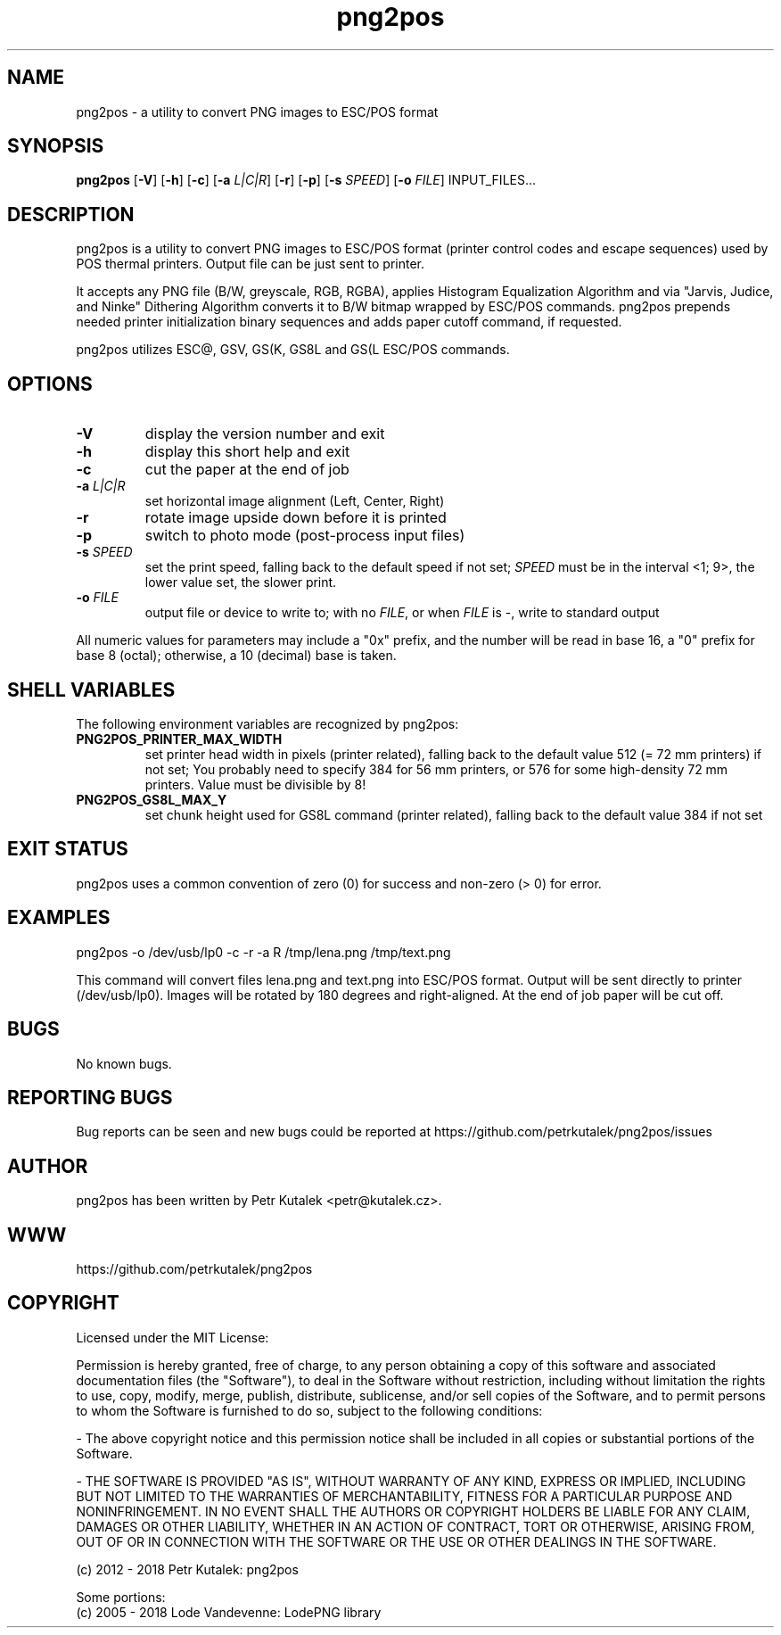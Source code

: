 .TH png2pos 1
.SH NAME
png2pos \- a utility to convert PNG images to ESC/POS format
.SH SYNOPSIS
\fBpng2pos\fR
[\fB\-V\fR]
[\fB\-h\fR]
[\fB\-c\fR]
[\fB\-a\fR \fIL|C|R\fR]
[\fB\-r\fR]
[\fB\-p\fR]
[\fB\-s\fR \fISPEED\fR]
[\fB\-o\fR \fIFILE\fR]
INPUT_FILES...
.SH DESCRIPTION
png2pos is a utility to convert PNG images to ESC/POS format (printer
control codes and escape sequences) used by POS thermal printers.
Output file can be just sent to printer.
.PP
It accepts any PNG file (B/W, greyscale, RGB, RGBA), applies Histogram
Equalization Algorithm and via "Jarvis, Judice, and Ninke" Dithering
Algorithm converts it to B/W bitmap wrapped by ESC/POS commands.
png2pos prepends needed printer initialization binary sequences and
adds paper cutoff command, if requested.
.PP
png2pos utilizes ESC@, GSV, GS(K, GS8L and GS(L ESC/POS commands.
.SH OPTIONS
.TP
.BR \-V
display the version number and exit
.TP
.BR \-h
display this short help and exit
.TP
.BR \-c
cut the paper at the end of job
.TP
.BR "\-a \fIL|C|R\fR"
set horizontal image alignment (Left, Center, Right)
.TP
.BR \-r
rotate image upside down before it is printed
.TP
.BR \-p
switch to photo mode (post-process input files)
.TP
.BR "\-s \fISPEED\fR"
set the print speed, falling back to the default speed if not set;
\fISPEED\fR must be in the interval <1; 9>, the lower value set,
the slower print.
.TP
.BR "\-o \fIFILE\fR"
output file or device to write to; with no \fIFILE\fR, or when \fIFILE\fR
is -, write to standard output
.PP
All numeric values for parameters may include a "0x" prefix, and the number
will be read in base 16, a "0" prefix for base 8 (octal); otherwise,
a 10 (decimal) base is taken.
.SH SHELL VARIABLES
The following environment variables are recognized by png2pos:
.TP
.BR PNG2POS_PRINTER_MAX_WIDTH
set printer head width in pixels (printer related), falling back to the
default value 512 (= 72 mm printers) if not set; You probably need to specify
384 for 56 mm printers, or 576 for some high-density 72 mm printers.
Value must be divisible by 8!
.TP
.BR PNG2POS_GS8L_MAX_Y
set chunk height used for GS8L command (printer related), falling back
to the default value 384 if not set
.SH EXIT STATUS
png2pos uses a common convention of zero (0) for success and non-zero
(> 0) for error.
.SH EXAMPLES
.nf
png2pos -o /dev/usb/lp0 -c -r -a R /tmp/lena.png /tmp/text.png
.fi
.PP
This command will convert files lena.png and text.png into ESC/POS format.
Output will be sent directly to printer (/dev/usb/lp0).
Images will be rotated by 180 degrees and right-aligned.
At the end of job paper will be cut off.
.SH BUGS
No known bugs.
.SH REPORTING BUGS
Bug reports can be seen and new bugs could be reported
at https://github.com/petrkutalek/png2pos/issues
.SH AUTHOR
png2pos has been written by Petr Kutalek <petr@kutalek.cz>.
.SH WWW
https://github.com/petrkutalek/png2pos
.SH COPYRIGHT
Licensed under the MIT License:
.PP
Permission is hereby granted, free of charge, to any person obtaining
a copy of this software and associated documentation files (the "Software"),
to deal in the Software without restriction, including without limitation
the rights to use, copy, modify, merge, publish, distribute, sublicense,
and/or sell copies of the Software, and to permit persons to whom
the Software is furnished to do so, subject to the following conditions:
.PP
- The above copyright notice and this permission notice shall be included
in all copies or substantial portions of the Software.
.PP
- THE SOFTWARE IS PROVIDED "AS IS", WITHOUT WARRANTY OF ANY KIND,
EXPRESS OR IMPLIED, INCLUDING BUT NOT LIMITED TO THE WARRANTIES OF
MERCHANTABILITY, FITNESS FOR A PARTICULAR PURPOSE AND NONINFRINGEMENT.
IN NO EVENT SHALL THE AUTHORS OR COPYRIGHT HOLDERS BE LIABLE FOR ANY CLAIM,
DAMAGES OR OTHER LIABILITY, WHETHER IN AN ACTION OF CONTRACT,
TORT OR OTHERWISE, ARISING FROM, OUT OF OR IN CONNECTION WITH THE SOFTWARE
OR THE USE OR OTHER DEALINGS IN THE SOFTWARE.
.PP
(c) 2012 - 2018 Petr Kutalek: png2pos
.PP
Some portions:
.br
(c) 2005 - 2018 Lode Vandevenne: LodePNG library
